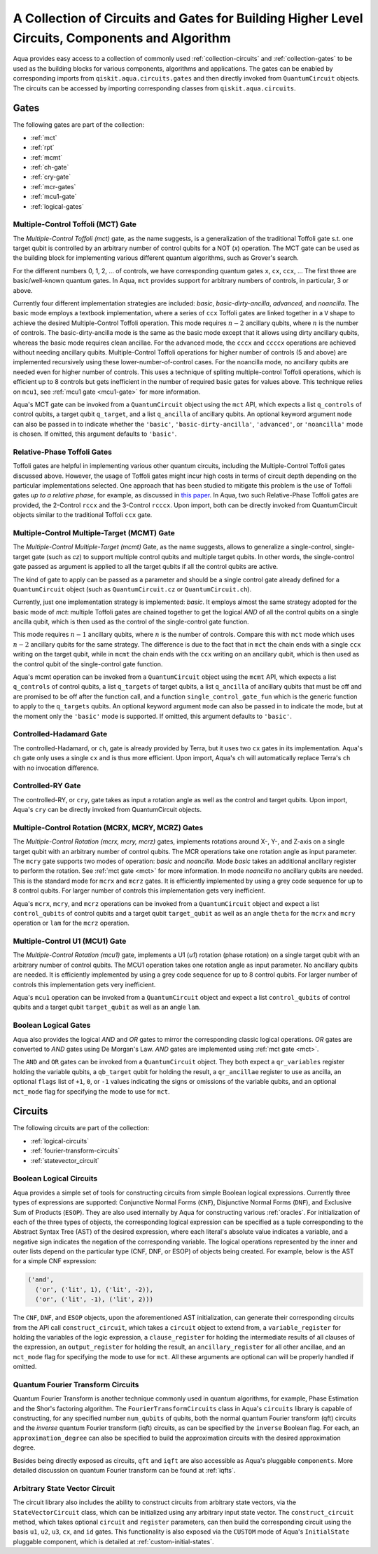 .. _circuit-collection:

===============================================================================================
A Collection of Circuits and Gates for Building Higher Level Circuits, Components and Algorithm
===============================================================================================

Aqua provides easy access to a collection of commonly used
:ref:`collection-circuits` and :ref:`collection-gates`
to be used as the building blocks for various components, algorithms and applications.
The gates can be enabled by corresponding imports from ``qiskit.aqua.circuits.gates``
and then directly invoked from ``QuantumCircuit`` objects.
The circuits can be accessed by importing corresponding classes from ``qiskit.aqua.circuits``.

.. _collection-gates:

-----
Gates
-----

The following gates are part of the collection:

- :ref:`mct`
- :ref:`rpt`
- :ref:`mcmt`
- :ref:`ch-gate`
- :ref:`cry-gate`
- :ref:`mcr-gates`
- :ref:`mcu1-gate`
- :ref:`logical-gates`

.. _mct:

^^^^^^^^^^^^^^^^^^^^^^^^^^^^^^^^^^^
Multiple-Control Toffoli (MCT) Gate
^^^^^^^^^^^^^^^^^^^^^^^^^^^^^^^^^^^

The *Multiple-Control Toffoli (mct)* gate, as the name suggests, is
a generalization of the traditional Toffoli gate s.t. one target qubit is
controlled by an arbitrary number of control qubits for a NOT (`x`) operation.
The MCT gate can be used as the building block
for implementing various different quantum algorithms, such as Grover's search.

For the different numbers 0, 1, 2, … of controls, we have corresponding
quantum gates ``x``, ``cx``, ``ccx``, ... The first three are basic/well-known
quantum gates. In Aqua, ``mct`` provides support for arbitrary
numbers of controls, in particular, 3 or above.

Currently four different implementation strategies are included: *basic*,
*basic-dirty-ancilla*, *advanced*, and *noancilla*.
The basic mode employs a textbook
implementation, where a series of ``ccx`` Toffoli gates are linked
together in a ``V`` shape to achieve the desired Multiple-Control Toffoli
operation. This mode requires :math:`n-2` ancillary qubits, where
:math:`n` is the number of controls.
The basic-dirty-ancilla mode is the same as the basic mode
except that it allows using dirty ancillary qubits,
whereas the basic mode requires clean ancillae.
For the advanced mode, the ``cccx``
and ``ccccx`` operations are achieved without needing ancillary
qubits. Multiple-Control Toffoli operations for higher
number of controls (5 and above) are implemented recursively using these
lower-number-of-control cases. For the noancilla mode, no ancillary
qubits are needed even for higher number of controls. This uses a
technique of spliting multiple-control Toffoli operations, which is
efficient up to 8 controls but gets inefficient in the number of required
basic gates for values above. This technique relies on ``mcu1``, see
:ref:`mcu1 gate <mcu1-gate>` for more information.

Aqua's MCT gate can be invoked from a ``QuantumCircuit`` object
using the ``mct`` API, which expects a list ``q_controls`` of control qubits,
a target qubit ``q_target``, and a list ``q_ancilla`` of ancillary qubits.
An optional keyword argument ``mode`` can also be passed in to indicate
whether the ``'basic'``, ``'basic-dirty-ancilla'``, ``'advanced'``,
or ``'noancilla'`` mode is chosen.
If omitted, this argument defaults to ``'basic'``.


.. _rpt:

^^^^^^^^^^^^^^^^^^^^^^^^^^^^
Relative-Phase Toffoli Gates
^^^^^^^^^^^^^^^^^^^^^^^^^^^^

Toffoli gates are helpful in implementing various other quantum circuits,
including the Multiple-Control Toffoli gates discussed above.
However, the usage of Toffoli gates might incur high costs in terms of circuit depth
depending on the particular implementations selected.
One approach that has been studied to mitigate this problem
is the use of Toffoli gates *up to a relative phase*,
for example, as discussed in `this paper <https://arxiv.org/abs/1508.03273>`__.
In Aqua, two such Relative-Phase Toffoli gates are provided,
the 2-Control ``rccx`` and the 3-Control ``rcccx``.
Upon import, both can be directly invoked from QuantumCircuit objects
similar to the traditional Toffoli ``ccx`` gate.


.. _mcmt:

^^^^^^^^^^^^^^^^^^^^^^^^^^^^^^^^^^^^^^^^^^^^
Multiple-Control Multiple-Target (MCMT) Gate
^^^^^^^^^^^^^^^^^^^^^^^^^^^^^^^^^^^^^^^^^^^^

The *Multiple-Control Multiple-Target (mcmt)* Gate, as the name suggests,
allows to generalize a single-control, single-target gate (such as `cz`) to
support multiple control qubits and multiple target qubits.
In other words, the single-control gate passed as argument is applied to all
the target qubits if all the control qubits are active.

The kind of gate to apply can be passed as a parameter and should be a single
control gate already defined for a ``QuantumCircuit`` object (such as
``QuantumCircuit.cz`` or ``QuantumCircuit.ch``).

Currently, just one implementation strategy is implemented: *basic*. It
employs almost the same strategy adopted for the basic mode of `mct`:
multiple Toffoli gates are chained together to get the logical `AND` of
all the control qubits on a single ancilla qubit, which is then used as the
control of the single-control gate function.

This mode requires :math:`n-1` ancillary qubits, where :math:`n` is the
number of controls. Compare this with ``mct`` mode which uses :math:`n-2`
ancillary qubits for the same strategy. The difference is due to the fact
that in ``mct`` the chain ends with a single ``ccx`` writing on the target
qubit, while in ``mcmt`` the chain ends with the ``ccx`` writing on an
ancillary qubit, which is then used as the control qubit of the single-control
gate function.

Aqua's mcmt operation can be invoked from a ``QuantumCircuit`` object
using the ``mcmt`` API, which expects a list ``q_controls`` of control qubits,
a list ``q_targets`` of target qubits, a list ``q_ancilla`` of ancillary qubits
that must be off and are promised to be off after the function call, and a
function ``single_control_gate_fun`` which is the generic function to
apply to the ``q_targets`` qubits. An optional keyword argument ``mode`` can
also be passed in to indicate the mode, but at the moment only the ``'basic'``
mode is supported. If omitted, this argument defaults to ``'basic'``.


.. _ch-gate:

^^^^^^^^^^^^^^^^^^^^^^^^
Controlled-Hadamard Gate
^^^^^^^^^^^^^^^^^^^^^^^^

The controlled-Hadamard, or ``ch``, gate is already provided by Terra,
but it uses two ``cx`` gates in its implementation.
Aqua's ``ch`` gate only uses a single ``cx`` and is thus more efficient.
Upon import, Aqua's ``ch`` will automatically replace Terra's ``ch`` with no
invocation difference.


.. _cry-gate:

^^^^^^^^^^^^^^^^^^
Controlled-RY Gate
^^^^^^^^^^^^^^^^^^

The controlled-RY, or ``cry``, gate takes as input a rotation angle as well as the
control and target qubits.
Upon import, Aqua's ``cry`` can be directly invoked from QuantumCircuit objects.


.. _mcr-gates:

^^^^^^^^^^^^^^^^^^^^^^^^^^^^^^^^^^^^^^^^^^^^^^^^^^
Multiple-Control Rotation (MCRX, MCRY, MCRZ) Gates
^^^^^^^^^^^^^^^^^^^^^^^^^^^^^^^^^^^^^^^^^^^^^^^^^^

The *Multiple-Control Rotation (mcrx, mcry, mcrz)* gates, implements
rotations around X-, Y-, and Z-axis on a single target qubit with an
arbitrary number of control qubits. The MCR operations take one rotation
angle as input parameter. The ``mcry`` gate supports two modes of
operation: *basic* and *noancilla*. Mode *basic* takes an
additional ancillary register to perform the rotation. See :ref:`mct
gate <mct>` for more information. In mode *noancilla* no ancillary
qubits are needed. This is the standard mode for ``mcrx`` and ``mcrz``
gates. It is efficiently implemented by using a grey code sequence for up
to 8 control qubits. For larger number of controls this implementation
gets very inefficient.

Aqua's ``mcrx``, ``mcry``, and ``mcrz`` operations can be invoked from a
``QuantumCircuit`` object and expect a list ``control_qubits`` of control
qubits and a target qubit ``target_qubit`` as well as an angle ``theta``
for the ``mcrx`` and ``mcry`` operation or ``lam`` for the ``mcrz``
operation.


.. _mcu1-gate:

^^^^^^^^^^^^^^^^^^^^^^^^^^^^^^^
Multiple-Control U1 (MCU1) Gate
^^^^^^^^^^^^^^^^^^^^^^^^^^^^^^^

The *Multiple-Control Rotation (mcu1)* gate, implements a U1 (`u1`)
rotation (phase rotation) on a single target qubit with an arbitrary number
of control qubits. The MCU1 operation takes one rotation angle as input
parameter. No ancillary qubits are needed. It is efficiently implemented
by using a grey code sequence for up to 8 control qubits. For larger
number of controls this implementation gets very inefficient.

Aqua's ``mcu1`` operation can be invoked from a ``QuantumCircuit``
object and expect a list ``control_qubits`` of control qubits and a target
qubit ``target_qubit`` as well as an angle ``lam``.


.. _logical-gates:

^^^^^^^^^^^^^^^^^^^^^
Boolean Logical Gates
^^^^^^^^^^^^^^^^^^^^^

Aqua also provides the logical *AND* and *OR* gates to mirror the corresponding classic
logical operations.
*OR* gates are converted to *AND* gates using De Morgan's Law.
*AND* gates are implemented using :ref:`mct gate <mct>`.

The ``AND`` and ``OR`` gates can be invoked from a ``QuantumCircuit`` object.
They both expect a ``qr_variables`` register holding the variable qubits,
a ``qb_target`` qubit for holding the result,
a ``qr_ancillae`` register to use as ancilla,
an optional ``flags`` list of ``+1``, ``0``, or ``-1`` values
indicating the signs or omissions of the variable qubits,
and an optional ``mct_mode`` flag for specifying the mode to use for ``mct``.


.. _collection-circuits:

--------
Circuits
--------

The following circuits are part of the collection:

- :ref:`logical-circuits`
- :ref:`fourier-transform-circuits`
- :ref:`statevector_circuit`


.. _logical-circuits:

^^^^^^^^^^^^^^^^^^^^^^^^
Boolean Logical Circuits
^^^^^^^^^^^^^^^^^^^^^^^^

Aqua provides a simple set of tools for constructing circuits
from simple Boolean logical expressions.
Currently three types of expressions are supported:
Conjunctive Normal Forms (``CNF``), Disjunctive Normal Forms (``DNF``), and
Exclusive Sum of Products (``ESOP``).
They are also used internally by Aqua for constructing various :ref:`oracles`.
For initialization of each of the three types of objects,
the corresponding logical expression
can be specified as a tuple corresponding to the Abstract Syntax Tree (AST)
of the desired expression,
where each literal's absolute value indicates a variable,
and a negative sign indicates the negation of the corresponding variable.
The logical operations represented by the inner and outer lists
depend on the particular type (CNF, DNF, or ESOP) of objects being created.
For example, below is the AST for a simple CNF expression:

.. code:: python

  ('and',
    ('or', ('lit', 1), ('lit', -2)),
    ('or', ('lit', -1), ('lit', 2)))

The ``CNF``, ``DNF``, and ``ESOP`` objects, upon the aforementioned AST initialization,
can generate their corresponding circuits from the API call ``construct_circuit``,
which takes a ``circuit`` object to extend from,
a ``variable_register`` for holding the variables of the logic expression,
a ``clause_register`` for holding the intermediate results of all clauses of the expression,
an ``output_register`` for holding the result,
an ``ancillary_register`` for all other ancillae,
and an ``mct_mode`` flag for specifying the mode to use for ``mct``.
All these arguments are optional can will be properly handled if omitted.


.. _fourier-transform-circuits:

^^^^^^^^^^^^^^^^^^^^^^^^^^^^^^^^^^
Quantum Fourier Transform Circuits
^^^^^^^^^^^^^^^^^^^^^^^^^^^^^^^^^^

Quantum Fourier Transform is another technique commonly used in quantum algorithms,
for example, Phase Estimation and the Shor's factoring algorithm.
The ``FourierTransformCircuits`` class in Aqua's ``circuits`` library
is capable of constructing, for any specified number ``num_qubits`` of qubits,
both the normal quantum Fourier transform (qft) circuits
and the *inverse* quantum Fourier transform (iqft) circuits,
as can be specified by the ``inverse`` Boolean flag.
For each, an ``approximation_degree`` can also be specified
to build the approximation circuits with the desired approximation degree.

Besides being directly exposed as circuits,
``qft`` and ``iqft`` are also accessible as Aqua's pluggable ``components``.
More detailed discussion on quantum Fourier transform can be found at
:ref:`iqfts`.


.. _statevector_circuit:

^^^^^^^^^^^^^^^^^^^^^^^^^^^^^^
Arbitrary State Vector Circuit
^^^^^^^^^^^^^^^^^^^^^^^^^^^^^^

The circuit library also includes the ability to construct circuits from arbitrary
state vectors, via the ``StateVectorCircuit`` class,
which can be initialized using any arbitrary input state vector.
The ``construct_circuit`` method,
which takes optional ``circuit`` and ``register`` parameters,
can then build the corresponding circuit
using the basis ``u1``, ``u2``, ``u3``, ``cx``, and ``id`` gates.
This functionality is also exposed via
the ``CUSTOM`` mode of Aqua's ``InitialState`` pluggable component,
which is detailed at :ref:`custom-initial-states`.
